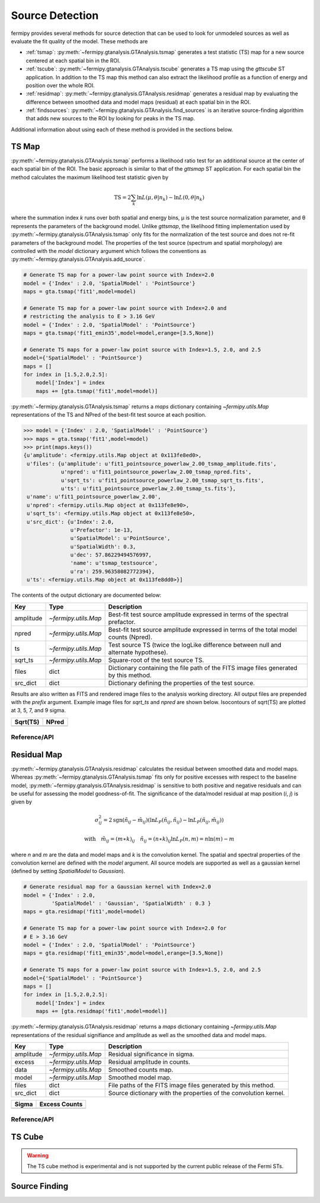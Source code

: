 .. _detection:

##################################
Source Detection
##################################

fermipy provides several methods for source detection that can be used
to look for unmodeled sources as well as evaluate the fit quality of
the model.  These methods are

* :ref:`tsmap`: :py:meth:`~fermipy.gtanalysis.GTAnalysis.tsmap` generates a test
  statistic (TS) map for a new source centered at each spatial bin in
  the ROI.

* :ref:`tscube`: :py:meth:`~fermipy.gtanalysis.GTAnalysis.tscube` generates a TS map
  using the `gttscube` ST application.  In addition to the TS map this
  method can also extract the likelihood profile as a function of
  energy and position over the whole ROI.

* :ref:`residmap`: :py:meth:`~fermipy.gtanalysis.GTAnalysis.residmap` generates a
  residual map by evaluating the difference between smoothed data and
  model maps (residual) at each spatial bin in the ROI.

* :ref:`findsources`:
  :py:meth:`~fermipy.gtanalysis.GTAnalysis.find_sources` is an iterative
  source-finding algorithim that adds new sources to the ROI by
  looking for peaks in the TS map.

Additional information about using each of these method is provided in
the sections below.

.. _tsmap:

TS Map
======

:py:meth:`~fermipy.gtanalysis.GTAnalysis.tsmap` performs a likelihood
ratio test for an additional source at the center of each spatial bin
of the ROI.  The basic approach is similar to that of the `gttsmap` ST
application.  For each spatial bin the method calculates the maximum
likelihood test statistic given by

.. math::

   \mathrm{TS} = 2 \sum_{k} \ln L(\mu,\theta|n_{k}) - \ln L(0,\theta|n_{k})

where the summation index *k* runs over both spatial and energy bins,
μ is the test source normalization parameter, and θ represents the
parameters of the background model.  Unlike `gttsmap`, the likelihood
fitting implementation used by
:py:meth:`~fermipy.gtanalysis.GTAnalysis.tsmap` only fits for the
normalization of the test source and does not re-fit parameters of the
background model.  The properties of the test source (spectrum and
spatial morphology) are controlled with the `model` dictionary
argument which follows the conventions as
:py:meth:`~fermipy.gtanalysis.GTAnalysis.add_source`.

.. code-block:: python
   
   # Generate TS map for a power-law point source with Index=2.0
   model = {'Index' : 2.0, 'SpatialModel' : 'PointSource'}
   maps = gta.tsmap('fit1',model=model)

   # Generate TS map for a power-law point source with Index=2.0 and
   # restricting the analysis to E > 3.16 GeV
   model = {'Index' : 2.0, 'SpatialModel' : 'PointSource'}
   maps = gta.tsmap('fit1_emin35',model=model,erange=[3.5,None])

   # Generate TS maps for a power-law point source with Index=1.5, 2.0, and 2.5
   model={'SpatialModel' : 'PointSource'}
   maps = []
   for index in [1.5,2.0,2.5]:
       model['Index'] = index
       maps += [gta.tsmap('fit1',model=model)]

:py:meth:`~fermipy.gtanalysis.GTAnalysis.tsmap` returns a `maps`
dictionary containing `~fermipy.utils.Map` representations of the TS
and NPred of the best-fit test source at each position.

.. code-block:: python
   
   >>> model = {'Index' : 2.0, 'SpatialModel' : 'PointSource'}
   >>> maps = gta.tsmap('fit1',model=model)
   >>> print(maps.keys())
   {u'amplitude': <fermipy.utils.Map object at 0x113fe8ed0>,
    u'files': {u'amplitude': u'fit1_pointsource_powerlaw_2.00_tsmap_amplitude.fits',
               u'npred': u'fit1_pointsource_powerlaw_2.00_tsmap_npred.fits',
               u'sqrt_ts': u'fit1_pointsource_powerlaw_2.00_tsmap_sqrt_ts.fits',
               u'ts': u'fit1_pointsource_powerlaw_2.00_tsmap_ts.fits'},
    u'name': u'fit1_pointsource_powerlaw_2.00',
    u'npred': <fermipy.utils.Map object at 0x113fe8e90>,
    u'sqrt_ts': <fermipy.utils.Map object at 0x113fe8e50>,
    u'src_dict': {u'Index': 2.0,
                  u'Prefactor': 1e-13,
                  u'SpatialModel': u'PointSource',
                  u'SpatialWidth': 0.3,
                  u'dec': 57.86229494576997,
                  'name': u'tsmap_testsource',
                  u'ra': 259.96358082772394},
    u'ts': <fermipy.utils.Map object at 0x113fe8dd0>}]

The contents of the output dictionary are documented below:

============= ====================== =================================================================
Key           Type                   Description
============= ====================== =================================================================
amplitude     `~fermipy.utils.Map`   Best-fit test source amplitude
                                     expressed in terms of the spectral prefactor.
npred         `~fermipy.utils.Map`   Best-fit test source amplitude
                                     expressed in terms of the total model counts (Npred).
ts            `~fermipy.utils.Map`   Test source TS (twice the logLike difference between null and
	                             alternate hypothese).
sqrt_ts       `~fermipy.utils.Map`   Square-root of the test source TS.
files         dict                   Dictionary containing the file path of the FITS
                                     image files generated by this method. 
src_dict      dict                   Dictionary defining the properties of the test source.
============= ====================== =================================================================

Results are also written as FITS and rendered image files to the
analysis working directory.  All output files are prepended with the
`prefix` argument.  Example image files for `sqrt_ts` and `npred` are
shown below.  Isocontours of sqrt(TS) are plotted at 3, 5, 7, and 9
sigma.

.. |image0| image:: tsmap_sqrt_ts.png
   :width: 100%
   
.. |image1| image:: tsmap_npred.png
   :width: 100%

+---------------------------------+---------------------------------+
| Sqrt(TS)                        | NPred                           |
+=================================+=================================+
| |image0|                        | |image1|                        |
+---------------------------------+---------------------------------+

Reference/API
-------------

.. automethod:: fermipy.gtanalysis.GTAnalysis.tsmap
   :noindex:

.. _residmap:

Residual Map
============

:py:meth:`~fermipy.gtanalysis.GTAnalysis.residmap` calculates the
residual between smoothed data and model maps.  Whereas
:py:meth:`~fermipy.gtanalysis.GTAnalysis.tsmap` fits only for positive
excesses with respect to the baseline model,
:py:meth:`~fermipy.gtanalysis.GTAnalysis.residmap` is sensitive to
both positive and negative residuals and can be useful for assessing
the model goodness-of-fit.  The significance of the data/model
residual at map position (*i*, *j*) is given by

.. math::

   \sigma_{ij}^2 = 2 \mathrm{sgn}(\tilde{n}_{ij} - \tilde{m}_{ij}) 
   \left(\ln L_{P}(\tilde{n}_{ij},\tilde{n}_{ij}) - \ln L_{P}(\tilde{n}_{ij},\tilde{m}_{ij})\right)

   \mathrm{with} \quad
   \tilde{m}_{ij} = (m \ast k)_{ij} \quad \tilde{n}_{ij} = (n \ast k)_{ij}
   \ln L_{P}(n,m) = n\ln(m) - m

where *n* and *m* are the data and model maps and *k* is the
convolution kernel.  The spatial and spectral properties of the
convolution kernel are defined with the `model` argument.  All source
models are supported as well as a gaussian kernel (defined by setting
*SpatialModel* to *Gaussian*).

.. code-block:: python
   
   # Generate residual map for a Gaussian kernel with Index=2.0
   model = {'Index' : 2.0, 
            'SpatialModel' : 'Gaussian', 'SpatialWidth' : 0.3 }
   maps = gta.residmap('fit1',model=model)

   # Generate TS map for a power-law point source with Index=2.0 for
   # E > 3.16 GeV
   model = {'Index' : 2.0, 'SpatialModel' : 'PointSource'}
   maps = gta.residmap('fit1_emin35',model=model,erange=[3.5,None])

   # Generate TS maps for a power-law point source with Index=1.5, 2.0, and 2.5
   model={'SpatialModel' : 'PointSource'}
   maps = []
   for index in [1.5,2.0,2.5]:
       model['Index'] = index
       maps += [gta.residmap('fit1',model=model)]

:py:meth:`~fermipy.gtanalysis.GTAnalysis.residmap` returns a `maps`
dictionary containing `~fermipy.utils.Map` representations of the 
residual signifiance and amplitude as well as the smoothed data and
model maps.

============= ====================== ======================================
Key           Type                   Description
============= ====================== ======================================
amplitude     `~fermipy.utils.Map`   Residual significance in sigma.
excess        `~fermipy.utils.Map`   Residual amplitude in counts.
data          `~fermipy.utils.Map`   Smoothed counts map.
model         `~fermipy.utils.Map`   Smoothed model map.
files         dict                   File paths of the FITS image
                                     files generated by this method. 
src_dict      dict                   Source dictionary with the
                                     properties of the convolution kernel. 
============= ====================== ======================================

.. |image2| image:: residmap_gaussian_sigma.png
   :width: 100%
   
.. |image3| image:: residmap_gaussian_excess.png
   :width: 100%

+------------------------+------------------------+
| Sigma                  | Excess Counts          |
+========================+========================+
| |image2|               + |image3|               |
+------------------------+------------------------+


Reference/API
-------------

.. automethod:: fermipy.gtanalysis.GTAnalysis.residmap
   :noindex:

.. _tscube:

TS Cube
=======

.. warning:: 

   The TS cube method is experimental and is not supported
   by the current public release of the Fermi STs.  


.. automethod:: fermipy.gtanalysis.GTAnalysis.tscube
   :noindex:


.. _findsources:

Source Finding
==============

.. automethod:: fermipy.gtanalysis.GTAnalysis.find_sources
   :noindex:
